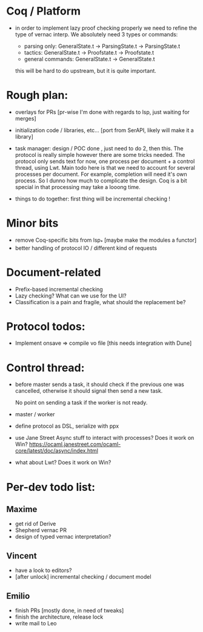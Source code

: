 * Coq / Platform

- in order to implement lazy proof checking properly we need to refine
  the type of vernac interp. We absolutely need 3 types or commands:

  - parsing only: GeneralState.t -> ParsingState.t -> ParsingState.t
  - tactics: GeneralState.t -> Proofstate.t -> Proofstate.t
  - general commands: GeneralState.t -> GeneralState.t

  this will be hard to do upstream, but it is quite important.

* Rough plan:

- overlays for PRs [pr-wise I'm done with regards to lsp, just waiting
  for merges]

- initialization code / libraries, etc... [port from SerAPI, likely
  will make it a library]

- task manager: design / POC done , just need to do 2, then this. The
  protocol is really simple however there are some tricks needed. The
  protocol only sends text for now, one process per document + a
  control thread, using Lwt. Main todo here is that we need to account
  for several processes per document. For example, completion will
  need it's own process. So I dunno how much to complicate the
  design. Coq is a bit special in that processing may take a looong
  time.

- things to do together: first thing will be incremental checking !

* Minor bits

- remove Coq-specific bits from lsp_* [maybe make the modules a functor]
- better handling of protocol IO / different kind of requests

* Document-related

- Prefix-based incremental checking
- Lazy checking? What can we use for the UI?
- Classification is a pain and fragile, what should the replacement be?


* Protocol todos:

- Implement onsave => compile vo file [this needs integration with Dune]

* Control thread:

- before master sends a task, it should check if the previous one was
  cancelled, otherwise it should signal then send a new task.

  No point on sending a task if the worker is not ready.

- master / worker

- define protocol as DSL, serialize with ppx

- use Jane Street Async stuff to interact with processes? Does it work
  on Win?
  https://ocaml.janestreet.com/ocaml-core/latest/doc/async/index.html

- what about Lwt? Does it work on Win?
* Per-dev todo list:
** Maxime
   - get rid of Derive
   - Shepherd vernac PR
   - design of typed vernac interpretation?

** Vincent
   - have a look to editors?
   - [after unlock] incremental checking / document model

** Emilio
   - finish PRs [mostly done, in need of tweaks]
   - finish the architecture, release lock
   - write mail to Leo
